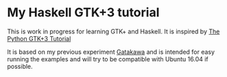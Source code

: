 * My Haskell GTK+3 tutorial
This is work in progress for learning GTK+ and Haskell. It is inspired by [[http://python-gtk-3-tutorial.readthedocs.io/en/latest/][The Python GTK+3 Tutorial]]

It is based on my previous experiment [[http://python-gtk-3-tutorial.readthedocs.io/en/latest/][Gatakawa]] and is intended for easy running
the examples and will try to be compatible with Ubuntu 16.04 if possible.

